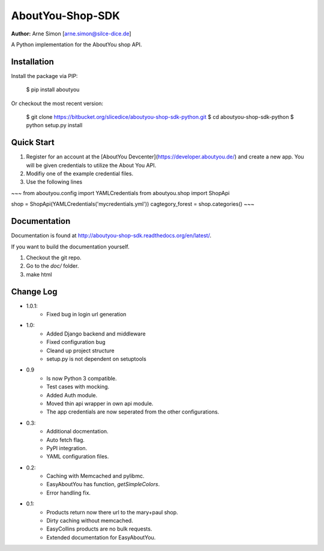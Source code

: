 AboutYou-Shop-SDK
=================

**Author:** Arne Simon [arne.simon@silce-dice.de]


A Python implementation for the AboutYou shop API.


Installation
------------

Install the package via PIP:

    $ pip install aboutyou

Or checkout the most recent version:

    $ git clone https://bitbucket.org/slicedice/aboutyou-shop-sdk-python.git
    $ cd aboutyou-shop-sdk-python
    $ python setup.py install


Quick Start
-----------

1. Register for an account at the [AboutYou Devcenter](https://developer.aboutyou.de/) and create a new app.
   You will be given credentials to utilize the About You API.
2. Modifiy one of the example credential files.
3. Use the following lines

~~~
from aboutyou.config import YAMLCredentials
from aboutyou.shop import ShopApi

shop = ShopApi(YAMLCredentials('mycredentials.yml'))
cagtegory_forest = shop.categories()
~~~


Documentation
-------------

Documentation is found at http://aboutyou-shop-sdk.readthedocs.org/en/latest/.

If you want to build the documentation yourself.

1. Checkout the git repo.
2. Go to the *doc/* folder.
3. make html


Change Log
----------

- 1.0.1:
    - Fixed bug in login url generation

- 1.0:
    * Added Django backend and middleware
    * Fixed configuration bug
    * Cleand up project structure
    * setup.py is not dependent on setuptools

- 0.9
    * Is now Python 3 compatible.
    * Test cases with mocking.
    * Added Auth module.
    * Moved thin api wrapper in own api module.
    * The app credentials are now seperated from the other configurations.

- 0.3:
    * Additional docmentation.
    * Auto fetch flag.
    * PyPI integration.
    * YAML configuration files.

- 0.2:
    * Caching with Memcached and pylibmc.
    * EasyAboutYou has function, *getSimpleColors*.
    * Error handling fix.

- 0.1:
    * Products return now there url to the mary+paul shop.
    * Dirty caching without memcached.
    * EasyCollins products are no bulk requests.
    * Extended documentation for EasyAboutYou.
